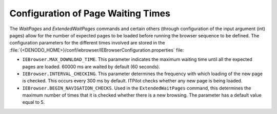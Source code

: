 ===================================
Configuration of Page Waiting Times
===================================

The *WaitPages* and *ExtendedWaitPages* commands and certain others
(through configuration of the input argument (int) pages) allow for the
number of expected pages to be loaded before running the browser
sequence to be defined. The configuration parameters for the different
times involved are stored in the
:file:`{<DENODO_HOME>}/conf/iebrowser/IEBrowserConfiguration.properties` file:

-  ``IEBrowser.MAX_DOWNLOAD_TIME``. This parameter indicates the maximum
   waiting time until all the expected pages are loaded. 60000 ms are
   waited by default (60 seconds).
-  ``IEBrowser.INTERVAL_CHECKING``. This parameter determines the
   frequency with which loading of the new page is checked. This occurs
   every 300 ms by default. ITPilot checks whether any new page is being
   loaded.
-  ``IEBrowser.BEGIN_NAVIGATION_CHECKS``. Used in the
   ``ExtendedWaitPages`` command, this determines the maximum number of
   times that it is checked whether there is a new browsing. The
   parameter has a default value equal to 5.

